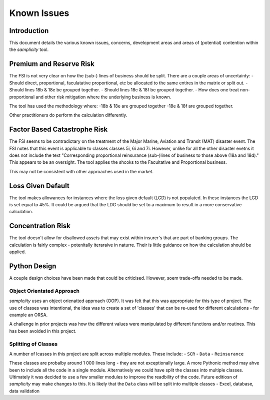 =================
Known Issues
=================

--------------
Introduction
--------------
This document details the various known issues, concerns, development areas and areas of (potential) contention within the *samplicity* tool.

----------------------------
Premium and Reserve Risk
----------------------------
The FSI is not very clear on how the (sub-) lines of business should be split.
There are a couple areas of uncertainty: 
- Should direct, proportional, faculatative proportional, etc be allocated to the same entires in the matrix or split out. 
- Should lines 18b & 18e be grouped together. 
- Should lines 18c & 18f be grouped together. 
- How does one treat non-proportional and other risk mitigation where the underlying business is known.

The tool has used the methodology where: 
-18b & 18e are grouped together 
-18e & 18f are grouped together.

Other practitioners do perform the calculation differently.
   
------------------------------
Factor Based Catastrophe Risk
------------------------------
The FSI seems to be contradictary on the treatment of the Major Marine, Aviation and Transit (MAT) disaster event. 
The FSI notes that this event is applicable to classes classes 5i, 6i and 7i. 
However, unlike for all the other disaster evetns it does not include the text "Corresponding proportional reinsurance (sub-)lines of business to those above (18a and 18d)." 
This appears to be an oversight. The tool applies the shcoks to the Facultative and Proportional business.

This may not be consistent with other approaches used in the market.

------------------------------
Loss Given Default
------------------------------
The tool makes allowances for instances where the loss given default (LGD) is not populated.
In these instances the LGD is set equal to 45%. 
It could be argued that the LDG should be set to a maximum to result in a more conservative calculation.

------------------------------
Concentration Risk
------------------------------
The tool doesn't allow for disallowed assets that may exist within insurer's that are part of banking groups.
The calculation is fairly complex - potenitally iteraraive in naturre.
Their is little guidance on how the calculation should be applied.

------------------------------
Python Design
------------------------------
A couple design choices have been made that could be criticised. However, soem trade-offs needed to be made.

Object Orientated Approach
==================================
*samplciity* uses an object orienatted approach (OOP). It was felt that this was appropriate for this type of project.
The use of classes was intentional, the idea was to create a set of 'classes' that can be re-used for different calculations - for example an ORSA.

A challenge in prior projects was how the different values were manipulated by different functions and/or routines.
This has been avoided in this project.

Splitting of Classes
==================================
A number of lcasses in this project are split across multiple modules. These include:
- ``SCR``
- ``Data``
- ``Reinsurance``

These classes are probalby around 1 000 lines long - they are not exceptionally large.
A more Pythonic method may ahve been to include all the code in a single module.
Alternatively we could have split the classes into multiple classes.
Ultimately it was decided to use a few smaller modules to improve the readbility of the code.
Future editiosn of *samplicity* may make changes to this.
It is likely that the ``Data`` class will be split into multiple classes - Excel, database, data validation